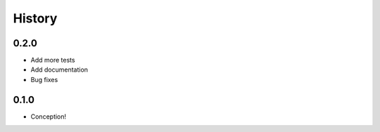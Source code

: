 =======
History
=======

0.2.0
-----

* Add more tests
* Add documentation
* Bug fixes

0.1.0
-----

* Conception!
